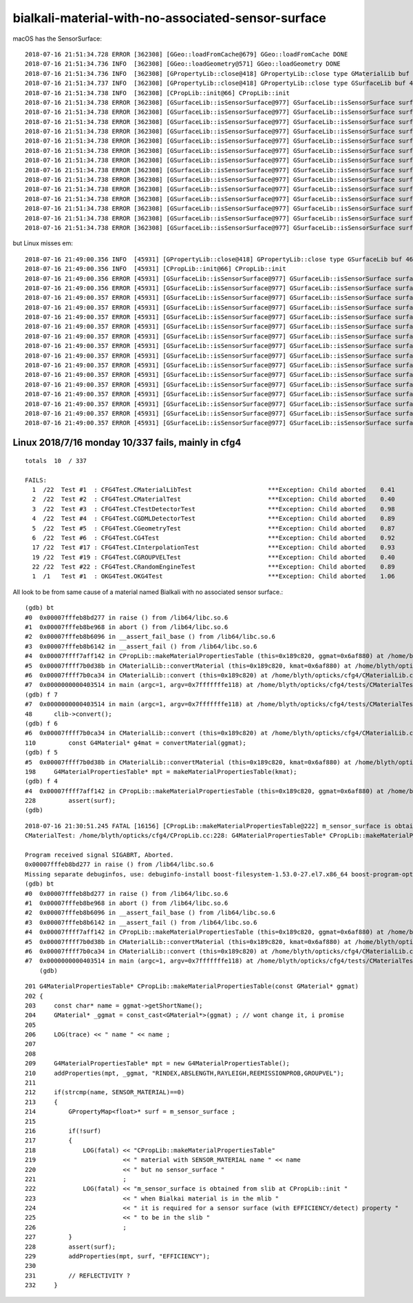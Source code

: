 bialkali-material-with-no-associated-sensor-surface
=====================================================



macOS has the SensorSurface::

    2018-07-16 21:51:34.728 ERROR [362308] [GGeo::loadFromCache@679] GGeo::loadFromCache DONE
    2018-07-16 21:51:34.736 INFO  [362308] [GGeo::loadGeometry@571] GGeo::loadGeometry DONE
    2018-07-16 21:51:34.736 INFO  [362308] [GPropertyLib::close@418] GPropertyLib::close type GMaterialLib buf 38,2,39,4
    2018-07-16 21:51:34.737 INFO  [362308] [GPropertyLib::close@418] GPropertyLib::close type GSurfaceLib buf 48,2,39,4
    2018-07-16 21:51:34.738 INFO  [362308] [CPropLib::init@66] CPropLib::init
    2018-07-16 21:51:34.738 ERROR [362308] [GSurfaceLib::isSensorSurface@977] GSurfaceLib::isSensorSurface surface 0 name NearPoolCoverSurface pos 7 iss 0
    2018-07-16 21:51:34.738 ERROR [362308] [GSurfaceLib::isSensorSurface@977] GSurfaceLib::isSensorSurface surface 1 name NearDeadLinerSurface pos 7 iss 0
    2018-07-16 21:51:34.738 ERROR [362308] [GSurfaceLib::isSensorSurface@977] GSurfaceLib::isSensorSurface surface 2 name NearOWSLinerSurface pos 6 iss 0
    2018-07-16 21:51:34.738 ERROR [362308] [GSurfaceLib::isSensorSurface@977] GSurfaceLib::isSensorSurface surface 3 name NearIWSCurtainSurface pos 8 iss 0
    2018-07-16 21:51:34.738 ERROR [362308] [GSurfaceLib::isSensorSurface@977] GSurfaceLib::isSensorSurface surface 4 name SSTWaterSurfaceNear1 pos 7 iss 0
    2018-07-16 21:51:34.738 ERROR [362308] [GSurfaceLib::isSensorSurface@977] GSurfaceLib::isSensorSurface surface 5 name SSTOilSurface pos 0 iss 0
    2018-07-16 21:51:34.738 ERROR [362308] [GSurfaceLib::isSensorSurface@977] GSurfaceLib::isSensorSurface surface 6 name lvPmtHemiCathodeSensorSurface pos 16 iss 1
    2018-07-16 21:51:34.738 ERROR [362308] [GSurfaceLib::isSensorSurface@977] GSurfaceLib::isSensorSurface surface 7 name lvHeadonPmtCathodeSensorSurface pos 18 iss 1
    2018-07-16 21:51:34.738 ERROR [362308] [GSurfaceLib::isSensorSurface@977] GSurfaceLib::isSensorSurface surface 8 name RSOilSurface pos -1 iss 0
    2018-07-16 21:51:34.738 ERROR [362308] [GSurfaceLib::isSensorSurface@977] GSurfaceLib::isSensorSurface surface 9 name ESRAirSurfaceTop pos 3 iss 0
    2018-07-16 21:51:34.738 ERROR [362308] [GSurfaceLib::isSensorSurface@977] GSurfaceLib::isSensorSurface surface 10 name ESRAirSurfaceBot pos 3 iss 0
    2018-07-16 21:51:34.738 ERROR [362308] [GSurfaceLib::isSensorSurface@977] GSurfaceLib::isSensorSurface surface 11 name AdCableTraySurface pos 5 iss 0
    2018-07-16 21:51:34.738 ERROR [362308] [GSurfaceLib::isSensorSurface@977] GSurfaceLib::isSensorSurface surface 12 name SSTWaterSurfaceNear2 pos 7 iss 0
    2018-07-16 21:51:34.738 ERROR [362308] [GSurfaceLib::isSensorSurface@977] GSurfaceLib::isSensorSurface surface 13 name PmtMtTopRingSurface pos 6 iss 0

but Linux misses em::

    2018-07-16 21:49:00.356 INFO  [45931] [GPropertyLib::close@418] GPropertyLib::close type GSurfaceLib buf 46,2,39,4
    2018-07-16 21:49:00.356 INFO  [45931] [CPropLib::init@66] CPropLib::init
    2018-07-16 21:49:00.356 ERROR [45931] [GSurfaceLib::isSensorSurface@977] GSurfaceLib::isSensorSurface surface 0 name NearPoolCoverSurface pos 7 iss 0
    2018-07-16 21:49:00.356 ERROR [45931] [GSurfaceLib::isSensorSurface@977] GSurfaceLib::isSensorSurface surface 1 name NearDeadLinerSurface pos 7 iss 0
    2018-07-16 21:49:00.357 ERROR [45931] [GSurfaceLib::isSensorSurface@977] GSurfaceLib::isSensorSurface surface 2 name NearOWSLinerSurface pos 6 iss 0
    2018-07-16 21:49:00.357 ERROR [45931] [GSurfaceLib::isSensorSurface@977] GSurfaceLib::isSensorSurface surface 3 name NearIWSCurtainSurface pos 8 iss 0
    2018-07-16 21:49:00.357 ERROR [45931] [GSurfaceLib::isSensorSurface@977] GSurfaceLib::isSensorSurface surface 4 name SSTWaterSurfaceNear1 pos 7 iss 0
    2018-07-16 21:49:00.357 ERROR [45931] [GSurfaceLib::isSensorSurface@977] GSurfaceLib::isSensorSurface surface 5 name SSTOilSurface pos 0 iss 0
    2018-07-16 21:49:00.357 ERROR [45931] [GSurfaceLib::isSensorSurface@977] GSurfaceLib::isSensorSurface surface 6 name RSOilSurface pos -1 iss 0
    2018-07-16 21:49:00.357 ERROR [45931] [GSurfaceLib::isSensorSurface@977] GSurfaceLib::isSensorSurface surface 7 name ESRAirSurfaceTop pos 3 iss 0
    2018-07-16 21:49:00.357 ERROR [45931] [GSurfaceLib::isSensorSurface@977] GSurfaceLib::isSensorSurface surface 8 name ESRAirSurfaceBot pos 3 iss 0
    2018-07-16 21:49:00.357 ERROR [45931] [GSurfaceLib::isSensorSurface@977] GSurfaceLib::isSensorSurface surface 9 name AdCableTraySurface pos 5 iss 0
    2018-07-16 21:49:00.357 ERROR [45931] [GSurfaceLib::isSensorSurface@977] GSurfaceLib::isSensorSurface surface 10 name SSTWaterSurfaceNear2 pos 7 iss 0
    2018-07-16 21:49:00.357 ERROR [45931] [GSurfaceLib::isSensorSurface@977] GSurfaceLib::isSensorSurface surface 11 name PmtMtTopRingSurface pos 6 iss 0
    2018-07-16 21:49:00.357 ERROR [45931] [GSurfaceLib::isSensorSurface@977] GSurfaceLib::isSensorSurface surface 12 name PmtMtBaseRingSurface pos 7 iss 0
    2018-07-16 21:49:00.357 ERROR [45931] [GSurfaceLib::isSensorSurface@977] GSurfaceLib::isSensorSurface surface 13 name PmtMtRib1Surface pos 3 iss 0
    2018-07-16 21:49:00.357 ERROR [45931] [GSurfaceLib::isSensorSurface@977] GSurfaceLib::isSensorSurface surface 14 name PmtMtRib2Surface pos 3 iss 0
    2018-07-16 21:49:00.357 ERROR [45931] [GSurfaceLib::isSensorSurface@977] GSurfaceLib::isSensorSurface surface 15 name PmtMtRib3Surface pos 3 iss 0



Linux 2018/7/16 monday 10/337 fails, mainly in cfg4
----------------------------------------------------


::

    totals  10  / 337 

    FAILS:
      1  /22  Test #1  : CFG4Test.CMaterialLibTest                     ***Exception: Child aborted    0.41   
      2  /22  Test #2  : CFG4Test.CMaterialTest                        ***Exception: Child aborted    0.40   
      3  /22  Test #3  : CFG4Test.CTestDetectorTest                    ***Exception: Child aborted    0.98   
      4  /22  Test #4  : CFG4Test.CGDMLDetectorTest                    ***Exception: Child aborted    0.89   
      5  /22  Test #5  : CFG4Test.CGeometryTest                        ***Exception: Child aborted    0.87   
      6  /22  Test #6  : CFG4Test.CG4Test                              ***Exception: Child aborted    0.92   
      17 /22  Test #17 : CFG4Test.CInterpolationTest                   ***Exception: Child aborted    0.93   
      19 /22  Test #19 : CFG4Test.CGROUPVELTest                        ***Exception: Child aborted    0.40   
      22 /22  Test #22 : CFG4Test.CRandomEngineTest                    ***Exception: Child aborted    0.89   
      1  /1   Test #1  : OKG4Test.OKG4Test                             ***Exception: Child aborted    1.06   


All look to be from same cause of a material named Bialkali with no associated sensor surface.::

    (gdb) bt
    #0  0x00007fffeb8bd277 in raise () from /lib64/libc.so.6
    #1  0x00007fffeb8be968 in abort () from /lib64/libc.so.6
    #2  0x00007fffeb8b6096 in __assert_fail_base () from /lib64/libc.so.6
    #3  0x00007fffeb8b6142 in __assert_fail () from /lib64/libc.so.6
    #4  0x00007ffff7aff142 in CPropLib::makeMaterialPropertiesTable (this=0x189c820, ggmat=0x6af880) at /home/blyth/opticks/cfg4/CPropLib.cc:228
    #5  0x00007ffff7b0d38b in CMaterialLib::convertMaterial (this=0x189c820, kmat=0x6af880) at /home/blyth/opticks/cfg4/CMaterialLib.cc:198
    #6  0x00007ffff7b0ca34 in CMaterialLib::convert (this=0x189c820) at /home/blyth/opticks/cfg4/CMaterialLib.cc:110
    #7  0x0000000000403514 in main (argc=1, argv=0x7fffffffe118) at /home/blyth/opticks/cfg4/tests/CMaterialTest.cc:48
    (gdb) f 7
    #7  0x0000000000403514 in main (argc=1, argv=0x7fffffffe118) at /home/blyth/opticks/cfg4/tests/CMaterialTest.cc:48
    48      clib->convert();
    (gdb) f 6
    #6  0x00007ffff7b0ca34 in CMaterialLib::convert (this=0x189c820) at /home/blyth/opticks/cfg4/CMaterialLib.cc:110
    110         const G4Material* g4mat = convertMaterial(ggmat);
    (gdb) f 5
    #5  0x00007ffff7b0d38b in CMaterialLib::convertMaterial (this=0x189c820, kmat=0x6af880) at /home/blyth/opticks/cfg4/CMaterialLib.cc:198
    198     G4MaterialPropertiesTable* mpt = makeMaterialPropertiesTable(kmat);
    (gdb) f 4
    #4  0x00007ffff7aff142 in CPropLib::makeMaterialPropertiesTable (this=0x189c820, ggmat=0x6af880) at /home/blyth/opticks/cfg4/CPropLib.cc:228
    228         assert(surf);
    (gdb) 



::

    2018-07-16 21:30:51.245 FATAL [16156] [CPropLib::makeMaterialPropertiesTable@222] m_sensor_surface is obtained from slib at CPropLib::init  when Bialkai material is in the mlib  it is required for a sensor surface (with EFFICIENCY/detect) property  to be in the slib 
    CMaterialTest: /home/blyth/opticks/cfg4/CPropLib.cc:228: G4MaterialPropertiesTable* CPropLib::makeMaterialPropertiesTable(const GMaterial*): Assertion `surf' failed.

    Program received signal SIGABRT, Aborted.
    0x00007fffeb8bd277 in raise () from /lib64/libc.so.6
    Missing separate debuginfos, use: debuginfo-install boost-filesystem-1.53.0-27.el7.x86_64 boost-program-options-1.53.0-27.el7.x86_64 boost-regex-1.53.0-27.el7.x86_64 boost-system-1.53.0-27.el7.x86_64 expat-2.1.0-10.el7_3.x86_64 glibc-2.17-222.el7.x86_64 keyutils-libs-1.5.8-3.el7.x86_64 krb5-libs-1.15.1-19.el7.x86_64 libcom_err-1.42.9-12.el7_5.x86_64 libgcc-4.8.5-28.el7_5.1.x86_64 libicu-50.1.2-15.el7.x86_64 libselinux-2.5-12.el7.x86_64 libstdc++-4.8.5-28.el7_5.1.x86_64 openssl-libs-1.0.2k-12.el7.x86_64 pcre-8.32-17.el7.x86_64 xerces-c-3.1.1-8.el7_2.x86_64 zlib-1.2.7-17.el7.x86_64
    (gdb) bt
    #0  0x00007fffeb8bd277 in raise () from /lib64/libc.so.6
    #1  0x00007fffeb8be968 in abort () from /lib64/libc.so.6
    #2  0x00007fffeb8b6096 in __assert_fail_base () from /lib64/libc.so.6
    #3  0x00007fffeb8b6142 in __assert_fail () from /lib64/libc.so.6
    #4  0x00007ffff7aff142 in CPropLib::makeMaterialPropertiesTable (this=0x189c820, ggmat=0x6af880) at /home/blyth/opticks/cfg4/CPropLib.cc:228
    #5  0x00007ffff7b0d38b in CMaterialLib::convertMaterial (this=0x189c820, kmat=0x6af880) at /home/blyth/opticks/cfg4/CMaterialLib.cc:198
    #6  0x00007ffff7b0ca34 in CMaterialLib::convert (this=0x189c820) at /home/blyth/opticks/cfg4/CMaterialLib.cc:110
    #7  0x0000000000403514 in main (argc=1, argv=0x7fffffffe118) at /home/blyth/opticks/cfg4/tests/CMaterialTest.cc:48
        (gdb) 
    
    

::

    201 G4MaterialPropertiesTable* CPropLib::makeMaterialPropertiesTable(const GMaterial* ggmat)
    202 {
    203     const char* name = ggmat->getShortName();
    204     GMaterial* _ggmat = const_cast<GMaterial*>(ggmat) ; // wont change it, i promise 
    205 
    206     LOG(trace) << " name " << name ;
    207 
    208 
    209     G4MaterialPropertiesTable* mpt = new G4MaterialPropertiesTable();
    210     addProperties(mpt, _ggmat, "RINDEX,ABSLENGTH,RAYLEIGH,REEMISSIONPROB,GROUPVEL");
    211 
    212     if(strcmp(name, SENSOR_MATERIAL)==0)
    213     {
    214         GPropertyMap<float>* surf = m_sensor_surface ;
    215 
    216         if(!surf)
    217         {
    218             LOG(fatal) << "CPropLib::makeMaterialPropertiesTable"
    219                        << " material with SENSOR_MATERIAL name " << name
    220                        << " but no sensor_surface "
    221                        ;
    222             LOG(fatal) << "m_sensor_surface is obtained from slib at CPropLib::init "
    223                        << " when Bialkai material is in the mlib "
    224                        << " it is required for a sensor surface (with EFFICIENCY/detect) property "
    225                        << " to be in the slib "
    226                        ;
    227         }
    228         assert(surf);
    229         addProperties(mpt, surf, "EFFICIENCY");
    230 
    231         // REFLECTIVITY ?
    232     }




